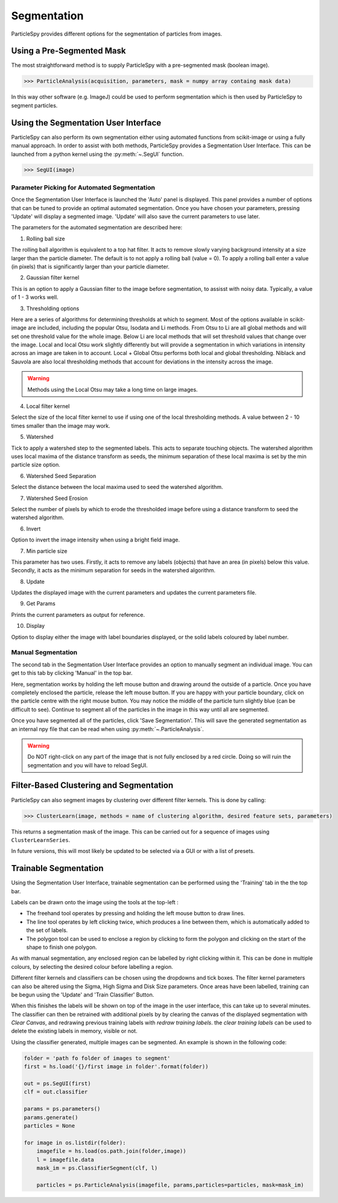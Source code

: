 .. _segmentation:

************
Segmentation
************

ParticleSpy provides different options for the segmentation of particles from images.

Using a Pre-Segmented Mask
--------------------------

The most straightforward method is to supply ParticleSpy with a pre-segmented mask (boolean image).

.. code-block:: python

    >>> ParticleAnalysis(acquisition, parameters, mask = numpy array containg mask data)

In this way other software (e.g. ImageJ) could be used to perform segmentation which is then used by ParticleSpy to segment particles.

Using the Segmentation User Interface
-------------------------------------

ParticleSpy can also perform its own segmentation either using automated functions from scikit-image or using a fully manual approach.
In order to assist with both methods, ParticleSpy provides a Segmentation User Interface.
This can be launched from a python kernel using the :py:meth:`~.SegUI` function.

.. code-block:: python

    >>> SegUI(image)

Parameter Picking for Automated Segmentation
============================================

Once the Segmentation User Interface is launched the 'Auto' panel is displayed.
This panel provides a number of options that can be tuned to provide an optimal automated segmentation.
Once you have chosen your parameters, pressing 'Update' will display a segmented image.
'Update' will also save the current parameters to use later.

.. image:: _static/segui.png
    :align: center

The parameters for the automated segmentation are described here:

(1) Rolling ball size
    
The rolling ball algorithm is equivalent to a top hat filter. It acts to remove slowly varying background intensity at a size larger than the particle diameter. The default is to not apply a rolling ball (value = 0). To apply a rolling ball enter a value (in pixels) that is significantly larger than your particle diameter.

(2) Gaussian filter kernel
    
This is an option to apply a Gaussian filter to the image before segmentation, to assisst with noisy data. Typically, a value of 1 - 3 works well.

(3) Thresholding options
    
Here are a series of algorithms for determining thresholds at which to segment. Most of the options available in scikit-image are included, including the popular Otsu, Isodata and Li methods. From Otsu to Li are all global methods and will set one threshold value for the whole image. Below Li are local methods that will set threshold values that change over the image. Local and local Otsu work slightly differently but will provide a segmentation in which variations in intensity across an image are taken in to account. Local + Global Otsu performs both local and global thresholding. Niblack and Sauvola are also local thresholding methods that account for deviations in the intensity across the image.

.. warning::
   Methods using the Local Otsu may take a long time on large images.

(4) Local filter kernel
    
Select the size of the local filter kernel to use if using one of the local thresholding methods. A value between 2 - 10 times smaller than the image may work.

(5) Watershed
    
Tick to apply a watershed step to the segmented labels. This acts to separate touching objects. The watershed algorithm uses local maxima of the distance transform as seeds, the minimum separation of these local maxima is set by the min particle size option.

(6) Watershed Seed Separation

Select the distance between the local maxima used to seed the watershed algorithm.

(7) Watershed Seed Erosion

Select the number of pixels by which to erode the thresholded image before using a distance transform to seed the watershed algorithm.

(6) Invert
    
Option to invert the image intensity when using a bright field image.

(7) Min particle size
    
This parameter has two uses. Firstly, it acts to remove any labels (objects) that have an area (in pixels) below this value. Secondly, it acts as the minimum separation for seeds in the watershed algorithm.

(8) Update
    
Updates the displayed image with the current parameters and updates the current parameters file.

(9) Get Params
    
Prints the current parameters as output for reference.

(10) Display
     
Option to display either the image with label boundaries displayed, or the solid labels coloured by label number.

Manual Segmentation
===================

The second tab in the Segmentation User Interface provides an option to manually segment an individual image.
You can get to this tab by clicking 'Manual' in the top bar.

Here, segmentation works by holding the left mouse button and drawing around the outside of a particle.
Once you have completely enclosed the particle, release the left mouse button.
If you are happy with your particle boundary, click on the particle centre with the right mouse button.
You may notice the middle of the particle turn slightly blue (can be difficult to see).
Continue to segment all of the particles in the image in this way until all are segmented.

Once you have segmented all of the particles, click 'Save Segmentation'.
This will save the generated segmentation as an internal npy file that can be read when using :py:meth:`~.ParticleAnalysis`.

.. image:: _static/manual_segui.png
    :align: center

.. warning::
   Do NOT right-click on any part of the image that is not fully enclosed by a red circle.
   Doing so will ruin the segmentation and you will have to reload SegUI.

Filter-Based Clustering and Segmentation
----------------------------------------

ParticleSpy can also segment images by clustering over different filter kernels.
This is done by calling:

.. code-block:: python

    >>> ClusterLearn(image, methods = name of clustering algorithm, desired feature sets, parameters)

This returns a segmentation mask of the image.
This can be carried out for a sequence of images using ``ClusterLearnSeries``.

In future versions, this will most likely be updated to be selected via a GUI or with a list of presets.

Trainable Segmentation
----------------------

Using the Segmentation User Interface, trainable segmentation can be performed using the 'Training' tab in the the top bar.

.. image:: _static/TrainUI.png
    :align: center

Labels can be drawn onto the image using the tools at the top-left :

* The freehand tool operates by pressing and holding the left mouse button to draw lines.
* The line tool operates by left clicking twice, which produces a line between them, which is automatically added to the set of labels.
* The polygon tool can be used to enclose a region by clicking to form the polygon and clicking on the start of the shape to finish one polygon.

As with manual segmentation, any enclosed region can be labelled by right clicking within it. 
This can be done in multiple colours, by selecting the desired colour before labelling a region.

Different filter kernels and classifiers can be chosen using the dropdowns and tick boxes. 
The filter kernel parameters can also be altered using the Sigma, High Sigma and Disk Size parameters.
Once areas have been labelled, training can be begun using the 'Update' and 'Train Classifier' Button.

When this finishes the labels will be shown on top of the image in the user interface, this can take up to several minutes.
The classifier can then be retrained with additional pixels by by clearing the canvas of the displayed segmentation with `Clear Canvas`, and redrawing previous training labels with `redraw training labels`.
the `clear training labels` can be used to delete the existing labels in memory, visible or not.

Using the classifier generated, multiple images can be segmented. An example is shown in the following code:


.. code-block:: python

    folder = 'path fo folder of images to segment'
    first = hs.load('{}/first image in folder'.format(folder))

    out = ps.SegUI(first)
    clf = out.classifier

    params = ps.parameters()
    params.generate()
    particles = None

    for image in os.listdir(folder):
        imagefile = hs.load(os.path.join(folder,image))
        l = imagefile.data
        mask_im = ps.ClassifierSegment(clf, l)
        
        particles = ps.ParticleAnalysis(imagefile, params,particles=particles, mask=mask_im)
